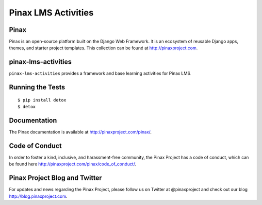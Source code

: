 Pinax LMS Activities
========================
.. image:: http://slack.pinaxproject.com/badge.svg
   :target: http://slack.pinaxproject.com/

.. image:: https://img.shields.io/travis/pinax/pinax-lms-activities.svg
    :target: https://travis-ci.org/pinax/pinax-lms-activities

.. image:: https://img.shields.io/coveralls/pinax/pinax-lms.svg
    :target: https://coveralls.io/r/pinax/pinax-lms-activities

.. image:: https://img.shields.io/pypi/dm/pinax-lms.svg
    :target:  https://pypi.python.org/pypi/pinax-lms-activities/

.. image:: https://img.shields.io/pypi/v/pinax-lms.svg
    :target:  https://pypi.python.org/pypi/pinax-lms-activities/

.. image:: https://img.shields.io/badge/license-MIT-blue.svg
    :target:  https://pypi.python.org/pypi/pinax-lms-activities/


Pinax
------

Pinax is an open-source platform built on the Django Web Framework. It is an ecosystem of reusable Django apps, themes, and starter project templates. 
This collection can be found at http://pinaxproject.com.


pinax-lms-activities
---------------------

``pinax-lms-activities`` provides a framework and base learning activities for Pinax LMS.


Running the Tests
------------------------------------

::

    $ pip install detox
    $ detox


Documentation
--------------

The Pinax documentation is available at http://pinaxproject.com/pinax/.


Code of Conduct
-----------------

In order to foster a kind, inclusive, and harassment-free community, the Pinax Project has a code of conduct, which can be found here  http://pinaxproject.com/pinax/code_of_conduct/.


Pinax Project Blog and Twitter
-------------------------------

For updates and news regarding the Pinax Project, please follow us on Twitter at @pinaxproject and check out our blog http://blog.pinaxproject.com.



